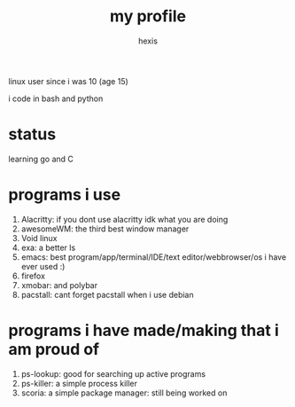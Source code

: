 #+TITLE: my profile
#+AUTHOR: hexis


linux user since i was 10
(age 15)


i code in bash and python


* status
learning go and C


* programs i use

 1) Alacritty: if you dont use alacritty idk what you are doing
 2) awesomeWM: the third best window manager
 3) Void linux
 4) exa: a better ls
 5) emacs: best program/app/terminal/IDE/text editor/webbrowser/os i have ever used :)
 6) firefox
 7) xmobar: and polybar
 8) pacstall: cant forget pacstall when i use debian



* programs i have made/making that i am proud of
1) ps-lookup: good for searching up active programs
2) ps-killer: a simple process killer
3) scoria: a simple package manager: still being worked on


